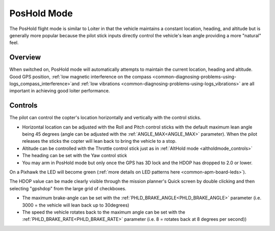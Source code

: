 .. _poshold-mode:

============
PosHold Mode
============

The PosHold flight mode is similar to Loiter in that the vehicle maintains a constant
location, heading, and altitude but is generally more popular because
the pilot stick inputs directly control the vehicle's lean angle
providing a more "natural" feel.

Overview
========

When switched on, PosHold mode will automatically attempts to maintain
the current location, heading and altitude. Good GPS position, :ref:`low magnetic interference on the compass <common-diagnosing-problems-using-logs_compass_interference>`\ and
:ref:`low vibrations <common-diagnosing-problems-using-logs_vibrations>`
are all important in achieving good loiter performance.

..  youtube:: O5lEUo7w0bY&t=117s
    :width: 100%

Controls
========

The pilot can control the copter's location horizontally and vertically
with the control sticks.

-  Horizontal location can be adjusted with the Roll and Pitch
   control sticks with the default maximum lean angle being 45 degrees
   (angle can be adjusted with the :ref:`ANGLE_MAX<ANGLE_MAX>` parameter). When the pilot
   releases the sticks the copter will lean back to bring the vehicle to
   a stop.
-  Altitude can be controlled with the Throttle control stick just as in
   :ref:`AltHold mode <altholdmode_controls>`
-  The heading can be set with the Yaw control stick
-  You may arm in PosHold mode but only once the GPS has 3D lock and the
   HDOP has dropped to 2.0 or lower.

On a Pixhawk the LED will become green (:ref:`more details on LED patterns here <common-apm-board-leds>`).

The HDOP value can be made clearly visible through the mission planner's
Quick screen by double clicking and then selecting "gpshdop" from the
large grid of checkboxes.

.. image:: ../images/Loiter_DisplayHDOP.jpg
    :target: ../_images/Loiter_DisplayHDOP.jpg

-  The maximum brake-angle can be set with the :ref:`PHLD_BRAKE_ANGLE<PHLD_BRAKE_ANGLE>`
   parameter (i.e. 3000 = the vehicle will lean back up to 30degrees)
-  The speed the vehicle rotates back to the maximum angle can be set
   with the :ref:`PHLD_BRAKE_RATE<PHLD_BRAKE_RATE>` parameter (i.e. 8 = rotates back at 8
   degrees per second))
